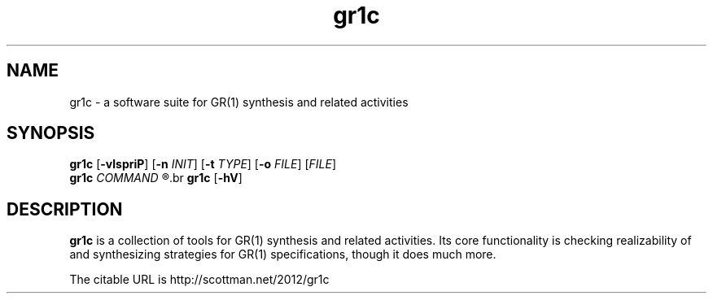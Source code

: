 .TH gr1c "1"
.SH NAME
gr1c \- a software suite for GR(1) synthesis and related activities
.SH SYNOPSIS
.B gr1c
.RB [\| \-vlspriP ]\|
.RB [\| \-n
.IR INIT ]\|
.RB [\| \-t
.IR TYPE ]\|
.RB [\| \-o
.IR FILE ]\|
.RI [\| FILE ]\|
.br
.B gr1c
.I COMMAND
.R "[\|...]\|"
.br
.B gr1c
.RB [\| \-hV ]\|
.SH DESCRIPTION
.B gr1c
is a collection of tools for GR(1) synthesis and related activities.  Its core
functionality is checking realizability of and synthesizing strategies for GR(1)
specifications, though it does much more.

The citable URL is http://scottman.net/2012/gr1c
